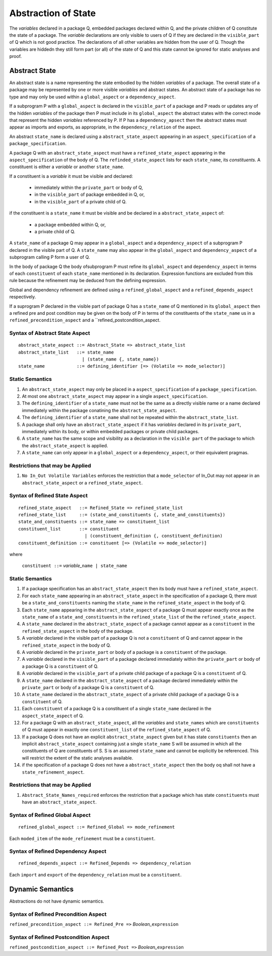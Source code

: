.. _abstraction of global state:

Abstraction of State
====================

The *variables* declared in a package Q, embedded packages declared within Q, and the private children of Q constitute the state of a package.  The *variable* declarations are only visible to users of Q if they are declared in the ``visible_part`` of Q which is not good practice.  The declarations of all other variables are hidden from the user of Q.  Though the variables are hiddedn they still form part (or all) of the state of Q and this state cannot be ignored for static analyses and proof.

Abstract State
--------------

An abstract state is a name representing the state embodied by the hidden *variables* of a package. The overall state of a package may be represented by one or more visible *variables* and abstract states.  An abstract state of a package has no type and may only be used within a ``global_aspect`` or a ``dependency_aspect``.  

If a subprogram P with a ``global_aspect`` is declared in the ``visible_part`` of a package and P reads or updates any of the hidden *variables* of the package then P must include in its ``global_aspect`` the abstract states with the correct mode that represent the hidden *variables* referenced by P.  If P has a ``dependency_apsect`` then the abstract states must appear as imports and exports, as appropriate, in the ``dependency_relation`` of the aspect.

An abstract ``state_name`` is declared using a ``abstract_state_aspect`` appearing in an ``aspect_specification`` of a ``package_specification``.

A package Q with an ``abstract_state_aspect`` must have a ``refined_state_aspect`` appearing in the ``aspect_specification`` of the body of Q.  The ``refinded_state_aspect`` lists for each ``state_name``, its *constituents*.  A constituent is either a *variable* or another ``state_name``.  

If a constituent is a *variable* it must be visible and declared:

 * immediately within the ``private_part`` or body of Q,
 * in the ``visible_part`` of package embedded in Q, or,
 * in the ``visible_part`` of a private child of Q.

if the constituent is a ``state_name`` it must be visible and be declared in a ``abstract_state_aspect`` of:

 * a package embedded within Q, or,
 * a private child of Q.

A ``state_name`` of a package Q may appear in a ``global_aspect`` and a ``dependency_aspect`` of a subprogram P declared in the visible part of Q.  A ``state_name`` may also appear in the ``global_aspect`` and ``dependency_aspect`` of a subprogram calling P form a user of Q.

In the body of package Q the body ofsubprogram P must refine its ``global_aspect`` and ``dependency_aspect`` in terms of each ``constituent`` of each ``state_name`` mentioned in its declaration.  Expression functions are excluded from this rule because the refinement may be deduced from the defining expression.

Global and dependency refinement are defined using a ``refined_global_aspect`` and a ``refined_depends_aspect`` respectively.

If a suprogram P declared in the visible part of package Q has a ``state_name`` of Q mentioned in its ``global_aspect`` then a refined pre and post condition may be given on the body of P in terms of the constituents of the ``state_name`` us in a ``refined_precondition_aspect`` and a ``refined_postcondition_aspect.
 

Syntax of Abstract State Aspect
^^^^^^^^^^^^^^^^^^^^^^^^^^^^^^^

::
  
  abstract_state_aspect ::= Abstract_State => abstract_state_list
  abstract_state_list   ::= state_name
                          | (state_name {, state_name})
  state_name            ::= defining_identifier [=> (Volatile => mode_selector)]

Static Semantics 
^^^^^^^^^^^^^^^^

#. An ``abstract_state_aspect`` may only be placed in a ``aspect_specification`` of a ``package_specification``.
#. At most one ``abstract_state_aspect`` may appear in a single ``aspect_specification``.
#. The ``defining_identifier`` of a ``state_name`` must not be the same as a directly visible name or a name declared immediately within the package conatining the ``abstract_state_aspect``.
#. The ``defining_identifier`` of a ``state_name`` shall not be repeated within the ``abstract_state_list``.
#. A package shall only have an ``abstract_state_aspect`` if it has *variables* declared in its ``private_part``, immediately within its body, or within embedded packages or private child packages.
#. A ``state_name`` has the same scope and visibility as a declaration in the ``visible part`` of the package to which the ``abstract_state_aspect`` is applied.  
#. A ``state_name`` can only appear in a ``global_aspect`` or a ``dependency_aspect``, or their equivalent pragmas.

Restrictions that may be Applied
^^^^^^^^^^^^^^^^^^^^^^^^^^^^^^^^

#. ``No In_Out Volatile Variables`` enforces the restriction that a ``mode_selector`` of In_Out may not appear in an ``abstract_state_aspect`` or a ``refined_state_aspect``.

.. todo::  Aspects for RavenSpark, e.g., Task_Object and Protected_Object
 

Syntax of Refined State Aspect
^^^^^^^^^^^^^^^^^^^^^^^^^^^^^^^

::
  
  refined_state_aspect   ::= Refined_State => refined_state_list
  refined_state_list     ::= (state_and_constituents {, state_and_constituents})
  state_and_constituents ::= state_name => constituent_list
  constituent_list       ::= constituent
                           | (constituent_definition {, constituent_definition)
  constituent_definition ::= constituent [=> (Volatile => mode_selector)]

where 
  
  ``constituent ::=`` *variable_*\ ``name | state_name``                      


Static Semantics 
^^^^^^^^^^^^^^^^
#. If a package specification has an ``abstract_state_aspect`` then its body must have a ``refined_state_aspect``. 
#. For each ``state_name`` appearing in an ``abstract_state_aspect`` in the specification of a package Q, there must be a ``state_and_constituents`` naming the ``state_name`` in the ``refined_state_aspect`` in the body of Q.
#. Each ``state_name`` appearing in the ``abstract_state_aspect`` of a package Q must appear exactly once as the ``state_name`` of a ``state_and_constituents`` in the ``refined_state_list`` of the the ``refined_state_aspect``.
#. A ``state_name`` declared in the ``abstract_state_aspect`` of a package cannot appear as a ``constituent`` in the ``refined_state_aspect`` in the body of the package.
#. A *variable* declared in the visible part of a package Q is not a ``constituent`` of Q and cannot appear in the ``refined_state_aspect`` in the body of Q.     
#. A *variable* declared in the ``private_part`` or body of a package is a ``constituent`` of the package.
#. A *variable* declared in the ``visible_part`` of a package declared immediately within the ``private_part`` or body of a package Q is a ``constituent`` of Q.
#. A *variable* declared in the ``visible_part`` of a private child package of a package Q is a ``constituent`` of Q.
#. A ``state_name`` declared in the  ``abstract_state_aspect`` of a package declared immediately within the ``private_part`` or body of a package Q is a ``constituent`` of Q.
#. A ``state_name`` declared in the ``abstract_state_aspect`` of a private child package of a package Q is a ``constituent`` of Q.
#. Each ``constituent`` of a package Q is a constituent of a single ``state_name`` declared in the ``aspect_state_aspect`` of Q. 
#. For a package Q with an ``abstract_state_aspect``, all the *variables* and ``state_names`` which are ``constituents`` of Q must appear in exactly one ``constituent_list`` of the ``refined_state_aspect`` of Q.
#. If a package Q does not have an explicit ``abstract_state_aspect`` given but it has state ``constituents`` then an implicit ``abstract_state_aspect`` containing just a single ``state_name`` S will be assumed in which all the constituents of Q are constituents of S.  S is an assumed ``state_name`` and cannot be explicitly be referenced.  This will restrict the extent of the static analyses available.
#. if the specification of a package Q does not have a ``abstract_state_aspect`` then the body oq shall not have a ``state_refinement_aspect``.
  

Restrictions that may be Applied
^^^^^^^^^^^^^^^^^^^^^^^^^^^^^^^^

#. ``Abstract_State_Names_required`` enforces the restriction that a package which has state ``constituents`` must have an ``abstract_state_aspect``.


Syntax of Refined Global Aspect
^^^^^^^^^^^^^^^^^^^^^^^^^^^^^^^

::

  refined_global_aspect ::= Refined_Global => mode_refinement

Each ``moded_item`` of the ``mode_refinement`` must be a ``constituent``.

Syntax of Refined Dependency Aspect
^^^^^^^^^^^^^^^^^^^^^^^^^^^^^^^^^^^

::

  refined_depends_aspect ::= Refined_Depends => dependency_relation

Each ``import`` and ``export`` of the ``dependency_relation`` must be a ``constituent``.

Dynamic Semantics
-----------------

Abstractions do not have dynamic semantics.

Syntax of Refined Precondition Aspect
^^^^^^^^^^^^^^^^^^^^^^^^^^^^^^^^^^^^^

``refined_precondition_aspect ::= Refined_Pre =>`` *Boolean_*\ ``expression``
  
Syntax of Refined Postcondition Aspect
^^^^^^^^^^^^^^^^^^^^^^^^^^^^^^^^^^^^^^

``refined_postcondition_aspect ::= Refined_Post =>`` *Boolean_*\ ``expression``


